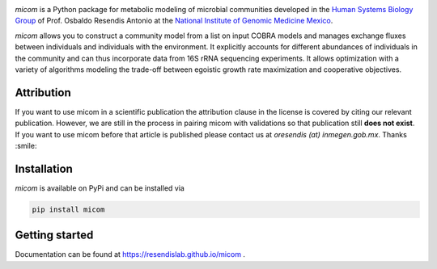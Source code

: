 .. image:: https://github.com/cdiener/micom/raw/master/micom.png

|travis status| |appveyor status| |coverage| |pypi status|

`micom` is a Python package for metabolic modeling of microbial
communities developed in the
`Human Systems Biology Group <https://resendislab.github.io>`_ of
Prof. Osbaldo Resendis Antonio at the `National Institute of Genomic
Medicine Mexico <https://inmegen.gob.mx>`_.

`micom` allows you to construct a community model from a list on input
COBRA models and manages exchange fluxes between individuals and individuals
with the environment. It explicitly accounts for different abundances of
individuals in the community and can thus incorporate data from 16S rRNA
sequencing experiments. It allows optimization with a variety of algorithms
modeling the trade-off between egoistic growth rate maximization and
cooperative objectives.

Attribution
-----------

If you want to use micom in a scientific publication the attribution clause in
the license is covered by citing our relevant publication. However, we are still
in the process in pairing micom with validations so that publication still
**does not exist**. If you want to use micom before that article is published please
contact us at `oresendis (at) inmegen.gob.mx`. Thanks :smile:

Installation
------------

`micom` is available on PyPi and can be installed via

.. code:: bash

    pip install micom

Getting started
---------------

Documentation can be found at https://resendislab.github.io/micom .

.. |travis status| image:: https://travis-ci.org/resendislab/micom.svg?branch=master
   :target: https://travis-ci.org/resendislab/micom
.. |appveyor status| image:: https://ci.appveyor.com/api/projects/status/m9d8v4qj2o8oj3jn/branch/master?svg=true
   :target: https://ci.appveyor.com/project/cdiener/micom-wfywj/branch/master
.. |coverage| image:: https://codecov.io/gh/resendislab/micom/branch/master/graph/badge.svg
   :target: https://codecov.io/gh/resendislab/micom
.. |pypi status| image:: https://img.shields.io/pypi/v/micom.svg
   :target: https://pypi.org/project/micom/
